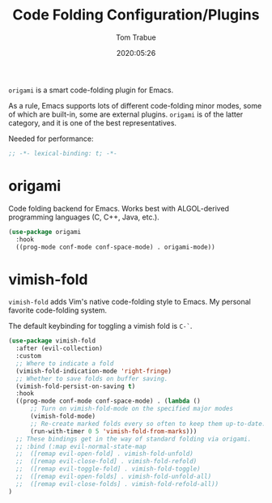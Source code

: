 #+title:  Code Folding Configuration/Plugins
#+author: Tom Trabue
#+email:  tom.trabue@gmail.com
#+date:   2020:05:26
#+STARTUP: fold

=origami= is a smart code-folding plugin for Emacs.

As a rule, Emacs supports lots of different code-folding minor modes, some
of which are built-in, some are external plugins. =origami= is of the latter
category, and it is one of the best representatives.

Needed for performance:
#+begin_src emacs-lisp :tangle yes
;; -*- lexical-binding: t; -*-

#+end_src

* origami
  Code folding backend for Emacs. Works best with ALGOL-derived programming
  languages (C, C++, Java, etc.).

#+begin_src emacs-lisp :tangle yes
  (use-package origami
    :hook
    ((prog-mode conf-mode conf-space-mode) . origami-mode))
#+end_src

* vimish-fold
  =vimish-fold= adds Vim's native code-folding style to Emacs. My personal
  favorite code-folding system.

  The default keybinding for toggling a vimish fold is =C-`=.

#+begin_src emacs-lisp :tangle yes
  (use-package vimish-fold
    :after (evil-collection)
    :custom
    ;; Where to indicate a fold
    (vimish-fold-indication-mode 'right-fringe)
    ;; Whether to save folds on buffer saving.
    (vimish-fold-persist-on-saving t)
    :hook
    ((prog-mode conf-mode conf-space-mode) . (lambda ()
        ;; Turn on vimish-fold-mode on the specified major modes
        (vimish-fold-mode)
        ;; Re-create marked folds every so often to keep them up-to-date.
        (run-with-timer 0 5 'vimish-fold-from-marks)))
    ;; These bindings get in the way of standard folding via origami.
    ;; :bind (:map evil-normal-state-map
    ;;  ([remap evil-open-fold] . vimish-fold-unfold)
    ;;  ([remap evil-close-fold] . vimish-fold-refold)
    ;;  ([remap evil-toggle-fold] . vimish-fold-toggle)
    ;;  ([remap evil-open-folds] . vimish-fold-unfold-all)
    ;;  ([remap evil-close-folds] . vimish-fold-refold-all))
  )
#+end_src
